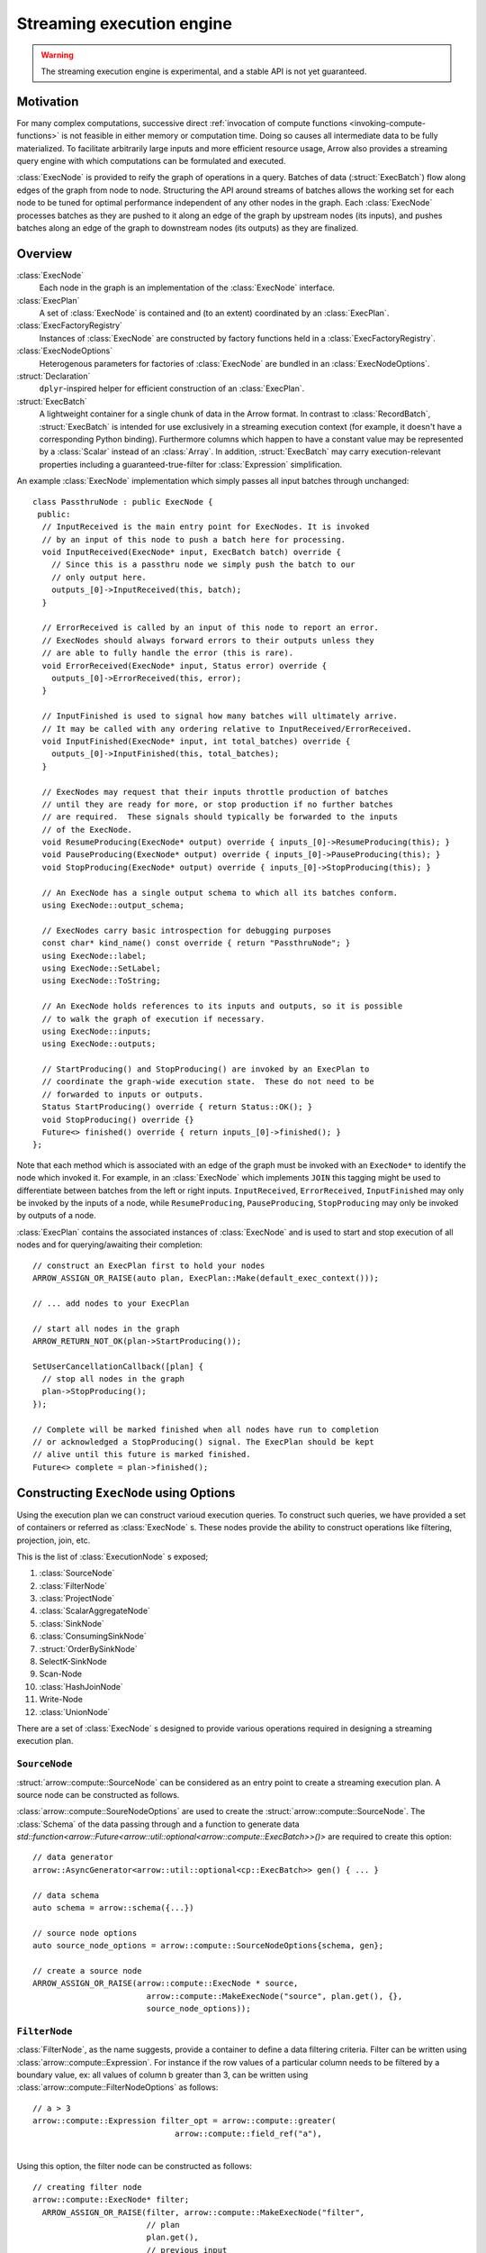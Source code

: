 .. Licensed to the Apache Software Foundation (ASF) under one
.. or more contributor license agreements.  See the NOTICE file
.. distributed with this work for additional information
.. regarding copyright ownership.  The ASF licenses this file
.. to you under the Apache License, Version 2.0 (the
.. "License"); you may not use this file except in compliance
.. with the License.  You may obtain a copy of the License at

..   http://www.apache.org/licenses/LICENSE-2.0

.. Unless required by applicable law or agreed to in writing,
.. software distributed under the License is distributed on an
.. "AS IS" BASIS, WITHOUT WARRANTIES OR CONDITIONS OF ANY
.. KIND, either express or implied.  See the License for the
.. specific language governing permissions and limitations
.. under the License.

.. default-domain:: cpp
.. highlight:: cpp
.. cpp:namespace:: arrow::compute

==========================
Streaming execution engine
==========================

.. warning::

    The streaming execution engine is experimental, and a stable API
    is not yet guaranteed.

Motivation
==========

For many complex computations, successive direct :ref:`invocation of
compute functions <invoking-compute-functions>` is not feasible
in either memory or computation time. Doing so causes all intermediate
data to be fully materialized. To facilitate arbitrarily large inputs
and more efficient resource usage, Arrow also provides a streaming query
engine with which computations can be formulated and executed.

.. image:: simple_graph.svg
   :alt: An example graph of a streaming execution workflow.

:class:`ExecNode` is provided to reify the graph of operations in a query.
Batches of data (:struct:`ExecBatch`) flow along edges of the graph from
node to node. Structuring the API around streams of batches allows the
working set for each node to be tuned for optimal performance independent
of any other nodes in the graph. Each :class:`ExecNode` processes batches
as they are pushed to it along an edge of the graph by upstream nodes
(its inputs), and pushes batches along an edge of the graph to downstream
nodes (its outputs) as they are finalized.

.. seealso::

   `SHAIKHHA, A., DASHTI, M., & KOCH, C.
   (2018). Push versus pull-based loop fusion in query engines.
   Journal of Functional Programming, 28.
   <https://doi.org/10.1017/s0956796818000102>`_

Overview
========

:class:`ExecNode`
  Each node in the graph is an implementation of the :class:`ExecNode` interface.

:class:`ExecPlan`
  A set of :class:`ExecNode` is contained and (to an extent) coordinated by an
  :class:`ExecPlan`.

:class:`ExecFactoryRegistry`
  Instances of :class:`ExecNode` are constructed by factory functions held
  in a :class:`ExecFactoryRegistry`.

:class:`ExecNodeOptions`
  Heterogenous parameters for factories of :class:`ExecNode` are bundled in an
  :class:`ExecNodeOptions`.

:struct:`Declaration`
  ``dplyr``-inspired helper for efficient construction of an :class:`ExecPlan`.

:struct:`ExecBatch`
  A lightweight container for a single chunk of data in the Arrow format. In
  contrast to :class:`RecordBatch`, :struct:`ExecBatch` is intended for use
  exclusively in a streaming execution context (for example, it doesn't have a
  corresponding Python binding). Furthermore columns which happen to have a
  constant value may be represented by a :class:`Scalar` instead of an
  :class:`Array`. In addition, :struct:`ExecBatch` may carry
  execution-relevant properties including a guaranteed-true-filter
  for :class:`Expression` simplification.


An example :class:`ExecNode` implementation which simply passes all input batches
through unchanged::

    class PassthruNode : public ExecNode {
     public:
      // InputReceived is the main entry point for ExecNodes. It is invoked
      // by an input of this node to push a batch here for processing.
      void InputReceived(ExecNode* input, ExecBatch batch) override {
        // Since this is a passthru node we simply push the batch to our
        // only output here.
        outputs_[0]->InputReceived(this, batch);
      }

      // ErrorReceived is called by an input of this node to report an error.
      // ExecNodes should always forward errors to their outputs unless they
      // are able to fully handle the error (this is rare).
      void ErrorReceived(ExecNode* input, Status error) override {
        outputs_[0]->ErrorReceived(this, error);
      }

      // InputFinished is used to signal how many batches will ultimately arrive.
      // It may be called with any ordering relative to InputReceived/ErrorReceived.
      void InputFinished(ExecNode* input, int total_batches) override {
        outputs_[0]->InputFinished(this, total_batches);
      }

      // ExecNodes may request that their inputs throttle production of batches
      // until they are ready for more, or stop production if no further batches
      // are required.  These signals should typically be forwarded to the inputs
      // of the ExecNode.
      void ResumeProducing(ExecNode* output) override { inputs_[0]->ResumeProducing(this); }
      void PauseProducing(ExecNode* output) override { inputs_[0]->PauseProducing(this); }
      void StopProducing(ExecNode* output) override { inputs_[0]->StopProducing(this); }

      // An ExecNode has a single output schema to which all its batches conform.
      using ExecNode::output_schema;

      // ExecNodes carry basic introspection for debugging purposes
      const char* kind_name() const override { return "PassthruNode"; }
      using ExecNode::label;
      using ExecNode::SetLabel;
      using ExecNode::ToString;

      // An ExecNode holds references to its inputs and outputs, so it is possible
      // to walk the graph of execution if necessary.
      using ExecNode::inputs;
      using ExecNode::outputs;

      // StartProducing() and StopProducing() are invoked by an ExecPlan to
      // coordinate the graph-wide execution state.  These do not need to be
      // forwarded to inputs or outputs.
      Status StartProducing() override { return Status::OK(); }
      void StopProducing() override {}
      Future<> finished() override { return inputs_[0]->finished(); }
    };

Note that each method which is associated with an edge of the graph must be invoked
with an ``ExecNode*`` to identify the node which invoked it. For example, in an
:class:`ExecNode` which implements ``JOIN`` this tagging might be used to differentiate
between batches from the left or right inputs.
``InputReceived``, ``ErrorReceived``, ``InputFinished`` may only be invoked by
the inputs of a node, while ``ResumeProducing``, ``PauseProducing``, ``StopProducing``
may only be invoked by outputs of a node.

:class:`ExecPlan` contains the associated instances of :class:`ExecNode`
and is used to start and stop execution of all nodes and for querying/awaiting
their completion::

    // construct an ExecPlan first to hold your nodes
    ARROW_ASSIGN_OR_RAISE(auto plan, ExecPlan::Make(default_exec_context()));

    // ... add nodes to your ExecPlan

    // start all nodes in the graph
    ARROW_RETURN_NOT_OK(plan->StartProducing());

    SetUserCancellationCallback([plan] {
      // stop all nodes in the graph
      plan->StopProducing();
    });

    // Complete will be marked finished when all nodes have run to completion
    // or acknowledged a StopProducing() signal. The ExecPlan should be kept
    // alive until this future is marked finished.
    Future<> complete = plan->finished();

Constructing ``ExecNode`` using Options
=======================================

Using the execution plan we can construct varioud execution queries. 
To construct such queries, we have provided a set of containers or 
referred as :class:`ExecNode` s. These nodes provide the ability to 
construct operations like filtering, projection, join, etc. 

This is the list of :class:`ExecutionNode` s exposed;

1. :class:`SourceNode`
2. :class:`FilterNode`
3. :class:`ProjectNode`
4. :class:`ScalarAggregateNode`
5. :class:`SinkNode`
6. :class:`ConsumingSinkNode`
7. :struct:`OrderBySinkNode`
8. SelectK-SinkNode
9. Scan-Node
10. :class:`HashJoinNode`
11. Write-Node
12. :class:`UnionNode`

There are a set of :class:`ExecNode` s designed to provide various operations required
in designing a streaming execution plan. 

``SourceNode``
--------------

:struct:`arrow::compute::SourceNode` can be considered as an entry point to create a streaming execution plan. 
A source node can be constructed as follows.

:class:`arrow::compute::SoureNodeOptions` are used to create the :struct:`arrow::compute::SourceNode`. 
The :class:`Schema` of the data passing through and a function to generate data 
`std::function<arrow::Future<arrow::util::optional<arrow::compute::ExecBatch>>()>` 
are required to create this option::

    // data generator
    arrow::AsyncGenerator<arrow::util::optional<cp::ExecBatch>> gen() { ... }
    
    // data schema 
    auto schema = arrow::schema({...})
    
    // source node options
    auto source_node_options = arrow::compute::SourceNodeOptions{schema, gen};
    
    // create a source node
    ARROW_ASSIGN_OR_RAISE(arrow::compute::ExecNode * source,
                            arrow::compute::MakeExecNode("source", plan.get(), {}, 
                            source_node_options));

``FilterNode``
--------------

:class:`FilterNode`, as the name suggests, provide a container to define a data filtering criteria. 
Filter can be written using :class:`arrow::compute::Expression`. For instance if the row values
of a particular column needs to be filtered by a boundary value, ex: all values of column b
greater than 3, can be written using :class:`arrow::compute::FilterNodeOptions` as follows::

    // a > 3
    arrow::compute::Expression filter_opt = arrow::compute::greater(
                                  arrow::compute::field_ref("a"), 
																	arrow::compute::literal(3));

Using this option, the filter node can be constructed as follows::																

    // creating filter node
    arrow::compute::ExecNode* filter;
      ARROW_ASSIGN_OR_RAISE(filter, arrow::compute::MakeExecNode("filter", 
                            // plan
                            plan.get(),
                            // previous input
                            {scan}, 
                            //filter node options
                            arrow::compute::FilterNodeOptions{filter_opt}));

``ProjectNode``
---------------

:class:`ProjectNode` executes expressions on input batches and produces new batches. 
Each expression will be evaluated against each batch which is pushed to this 
node to produce a corresponding output column. This is exposed via 
:class:`arrow::compute::ProjectNodeOptions` component which requires, 
a :class:`arrow::compute::Expression`, names of the project columns (names are not provided, 
the string representations of exprs will be used) and a boolean flag to determine 
synchronous/asynchronous nature (by default asynchronous option is set to `true`). 

Sample Expression for projection::

    // a * 2 (multiply values in a column by 2)
    arrow::compute::Expression a_times_2 = arrow::compute::call("multiply", 
							{arrow::compute::field_ref("a"), arrow::compute::literal(2)});


Creating a project node::

    arrow::compute::ExecNode *project;
        ARROW_ASSIGN_OR_RAISE(project, 
            arrow::compute::MakeExecNode("project", 
            // plan
            plan.get(),
            // previous node 
            {scan},
            // project node options 
            arrow::compute::ProjectNodeOptions{{a_times_2}}));

``ScalarAggregateNode``
-----------------------

:class:`ScalarAggregateNode` is an :class:`ExecNode` which provides various 
aggregation options. The :class:`arrow::compute::AggregateNodeOptions` provides the 
container to define the aggregation criterion. These options can be 
selected from `arrow::compute` options. 

1. `ScalarAggregateOptions`

In this aggregation mode, using option, `skip_nulls` the null values are ignored.
Also checks with another flag `min_count`, if less than this many non-null values 
are observed, emit null. 

Example::

    auto agg_options = cp::ScalarAggregateOptions agg_opt(false, 2);

2. `CountOptions`
   
:class:`arrow::compute::CountOptions` aggregation option provides three sub-options to 
determine the counting approach. 

a. `ONLY_VALID` : Count only non-null values
b. `ONLY_NULL` : Count both non-null and null values
c. `ALL` : Count both non-null and null values

Example::

    arrow::compute::CountOptions options(cp::CountOptions::ONLY_VALID);

3. `ModeOptions`

:class:`arrow::compute::ModeOptions` aggregation option computes mode for a distribution,
by returns top-n common values and counts. 
By default, returns the most common value and count

Example::

    // n: top value `n` values
    // skip_nulls: if true (the default), null values are ignored. 
    // 						Otherwise, if any value is null, emit null.
    // min_count: If less than this many non-null values are observed, emit null.
    arrow::compute::ModeOptions mode_option(/*n*/5, /*skip_nulls*/true, /*min_count*/2);

4. `VarianceOptions`

:class:`arrow::compute::VarianceOptions` option controls the Delta Degrees of Freedom 
(ddof) of Variance and Stddev kernel. The divisor used in calculations is N - ddof, 
where N is the number of elements. By default, ddof is zero, and population variance 
or stddev is returned.

Example::

    // ddof: 
    // skip_nulss: If true (the default), null values are ignored. 
    //////Otherwise, if any value is null, emit null.
    // min_count: If less than this many non-null values are observed, emit null.
    arrow::compute::VarianceOptions variance_option(/*ddof/*1, 
                                                    /*skip_nulls*/true, 
                                                    /*min_count*/3);

5. `QuantileOptions`

:class:`arrow::compute::QuantileOptions` This option controls the Quantile kernel behavior. 
By default, returns the median value. There is an interpolation method to use when quantile 
lies between two data points. The provided options for interpolation are; `LINEAE`, `LOWER`, `HIGHER`,
`NEAREST` and `MIDPOINT`.

Example::

    // q: quantile must be between 0 and 1 inclusive 
    ////// (scalar value or a std::vector as input)
    // interpolation: one of `LINEAER`, `LOWER`, 'HIGHER', 
    ////// `NEAREST`, `MIDPOINT`
    // skip_nulls: If true (the default), null values are ignored. Otherwise, 
    ////// if any value is null, emit null.
    // min_count: If less than this many non-null values are observed, emit null.
    arrow::compute::QuantileOptions quantile_options(/*q*/0.50, 
      /*interpolation*/cp::QuantileOptions::Interpolation::LINEAR, 
      /*skip_nulls*/true, 
      /*min_count*/3);

6. `TDigestOptions`

`arrow::compute::TDigestOptions` option controls TDigest approximate quantile kernel behavior.
By default, returns the median value.

Example::

    // q: quantile must be between 0 and 1 inclusive
    // delta: compression parameter, default 100
    // buffer_size: input buffer size, default 500
    // skip_nulls: if true (the default), null values are ignored. Otherwise, if any value is null,
    ////// emit null.
    // min_count: If less than this many non-null values are observed, emit null.
    arrow::compute::TDigestOptions tdigest_option(/*q*/0.5, 
      /*delta*/200, 
      /*buffer_size*/600, 
      /*skip_nulls*/true, 
      /*min_count*/5);

7. IndexOptions

:class:`arrow::compute::IndexOptions` This option controls Index kernel behavior. 
This is used to find the index of a particular scalar value. 

Example::

    arrow::compute::IndexOptions index_options(arrow::MakeScalar("1"));

An example for creating an aggregate node::

    arrow::compute::CountOptions options(arrow::compute::CountOptions::ONLY_VALID);

    auto aggregate_options = arrow::compute::AggregateNodeOptions{
        /*aggregates=*/{{"hash_count", &options}},
        /*targets=*/{"a"},
        /*names=*/{"count(a)"},
        /*keys=*/{"b"}};

    ARROW_ASSIGN_OR_RAISE(cp::ExecNode * aggregate,
                              cp::MakeExecNode("aggregate", plan.get(), {source},
                              aggregate_options));


Scan-Node
---------

There is no class or struct defined as ScanNode in the source. 
But :class:`arrow::compute::ScanNodeOptions` container includes the options
passed to `MakeScanNode` internal function which creates an :class:`ExecNode`
performing the defined task. This component includes a few options,
defined in the :class:`arrow::compute::ScanNodeOptions` and this requires, 
`std::shared_ptr<arrow::dataset::Dataset>`, 
`std::shared_ptr<arrow::compute::ScanOptions>`, 
`std::shared_ptr<arrow::util::AsyncToggle>`. 

The :class:`arrow::compute::ScanOptions` includes the scaning options::

    arrow::compute::Expression Materialize(std::vector<std::string> names,
                              bool include_aug_fields = false) {
        if (include_aug_fields) {
            for (auto aug_name : {"__fragment_index",
                "__batch_index", "__last_in_fragment"}) {
            names.emplace_back(aug_name);
            }
        }

        std::vector<arrow::compute::Expression> exprs;
        for (const auto& name : names) {
            exprs.push_back(arrow::compute::field_ref(name));
        }

        return arrow::compute::project(exprs, names);
    }

    auto options = std::make_shared<arrow::dataset::ScanOptions>();
    // sync scanning is not supported by ScanNode
    options->use_async = true;
    options->projection = Materialize({});  // create empty projection

    // construct the scan node
    cp::ExecNode* scan;
    auto scan_node_options = arrow::dataset::ScanNodeOptions{
                              /*dataset*/dataset, 
                              /*scan_options*/options};

    ARROW_ASSIGN_OR_RAISE(scan,
                            arrow::compute::MakeExecNode("scan", 
                              plan.get(), 
                              {}, 
                              scan_node_options));

``SinkNode``
------------

:class:`SinkNode` can be considered as the output or final node of an streaming 
execution definition. :class:`arrow::compute::SinkNodeOptions` interface is used to pass 
the required options. Requires 
`std::function<arrow::Future<arrow::util::optional<arrow::compute::ExecBatch>>()>* generator`
and `arrow::util::BackpressureOptions backpressure`. 

Example::

    arrow::AsyncGenerator<arrow::util::optional<cp::ExecBatch>> sink_gen;

    arrow::compute::ExecNode* sink;

    ARROW_ASSIGN_OR_RAISE(sink, arrow::compute::MakeExecNode("sink", plan.get(), {source},
                                                  arrow::compute::SinkNodeOptions{&sink_gen}));


The output can be obtained as a table::

    // // // translate sink_gen (async) to sink_reader (sync)
    std::shared_ptr<arrow::RecordBatchReader> sink_reader = cp::MakeGeneratorReader(
      basic_data.schema, std::move(sink_gen), exec_context.memory_pool());

    // // validate the ExecPlan
    ABORT_ON_FAILURE(plan->Validate());
    std::cout << "Exec Plan Created: " << plan->ToString() << std::endl;
    // // // start the ExecPlan
    ABORT_ON_FAILURE(plan->StartProducing());

    // // collect sink_reader into a Table
    std::shared_ptr<arrow::Table> response_table;

    ARROW_ASSIGN_OR_RAISE(response_table,
                        arrow::Table::FromRecordBatchReader(sink_reader.get()));

    std::cout << "Results : " << response_table->ToString() << std::endl;


``ConsumingSinkNode``
---------------------

:class:`arrow::compute::ConsumingSinkNode` is a sink node that owns consuming the data and 
will not finish until the consumption is finished.  Use SinkNode if you are
transferring the ownership of the data to another system.  
Use :class:`arrow::compute::ConsumingSinkNode` if the data is being consumed within the exec 
plan (i.e. the exec plan should not complete until the consumption has completed).

Example::

    // define a Custom SinkNodeConsumer
    std::atomic<uint32_t> batches_seen{0};
    arrow::Future<> finish = arrow::Future<>::Make();
    struct CustomSinkNodeConsumer : public cp::SinkNodeConsumer {

        CustomSinkNodeConsumer(std::atomic<uint32_t> *batches_seen, arrow::Future<>finish): 
        batches_seen(batches_seen), finish(std::move(finish)) {}
        // Consumption logic can be written here
        arrow::Status Consume(cp::ExecBatch batch) override {
        // data can be consumed in the expected way
        // transfer to another system or just do some work 
        // and write to disk
        (*batches_seen)++;
        return arrow::Status::OK();
        }

        arrow::Future<> Finish() override { return finish; }

        std::atomic<uint32_t> *batches_seen;
        arrow::Future<> finish;
        
    };
    
    std::shared_ptr<CustomSinkNodeConsumer> consumer =
            std::make_shared<CustomSinkNodeConsumer>(&batches_seen, finish);

    arrow::compute::ExecNode *consuming_sink;

    ARROW_ASSIGN_OR_RAISE(consuming_sink, MakeExecNode("consuming_sink", plan.get(),
        {source}, cp::ConsumingSinkNodeOptions(consumer)));


``OrderBySinkNode``
-------------------

This is an extension to the :class:`SinkNode` definition and provides the ability
to guarantee the ordering of the stream by providing the,
:class:`arrow::compute::OrderBySinkNodeOptions`. 
Here the :class:`arrow::compute::SortOptions` are provided to define which columns 
are used for sorting and under which criterion.

Example::

    arrow::compute::ExecNode *sink;

    ARROW_ASSIGN_OR_RAISE(sink,
    arrow::compute::MakeExecNode("order_by_sink", plan.get(),
    {source}, 
    arrow::compute::OrderBySinkNodeOptions{
    /*sort_options*/arrow::compute::SortOptions{
    {	arrow::compute::SortKey{
    //Column key(s) to order by and how to order by these sort keys.
    "a",
    // Sort Order
    arrow::compute::SortOrder::Descending 
    }}},&sink_gen}));


SelectK-Node
------------

There is no Select-K-SinkNode available as an entity within the source, but the behavior 
is defined with the options :class:`arrow::compute::SelectKOptions` which is a defined by 
using :struct:`OrderBySinkNode` definition. This option returns a sink node that receives 
inputs and then compute top_k/bottom_k.

Example::

    arrow::compute::SelectKOptions options = arrow::compute::SelectKOptions::TopKDefault(
                /*k=*/2, {"i32"});

    ARROW_ASSIGN_OR_RAISE(
      arrow::compute::ExecNode * k_sink_node,
      arrow::compute::MakeExecNode("select_k_sink",
        plan.get(), {source},
        arrow::compute::SelectKSinkNodeOptions{options, &sink_gen}));

Scan-Node
---------

There is no definition Scan-Node in the source, but the behavior of is defined using 
:class:`arrow::dataset::ScanNodeOptions`. This option contains a set of definitions. 

Option definitions for :class:`arrow::dataset::ScanNodeOptions`:: 


    /// A row filter (which will be pushed down to partitioning/reading if supported).
    arrow::compute::Expression filter // 
    /// A projection expression (which can add/remove/rename columns).
    arrow::compute::Expression projection; // 
    /// Schema with which batches will be read from fragments. This is also known as the
    /// "reader schema" it will be used (for example) in constructing CSV file readers to
    /// identify column types for parsing. Usually only a subset of its fields (see
    /// MaterializedFields) will be materialized during a scan.
    std::shared_ptr<arrow::Schema> dataset_schema; 
    /// Schema of projected record batches. This is independent of dataset_schema as its
    /// fields are derived from the projection. For example, let
    ///
    ///   dataset_schema = {"a": int32, "b": int32, "id": utf8}
    ///   projection = project({equal(field_ref("a"), field_ref("b"))}, {"a_plus_b"})
    ///
    /// (no filter specified). In this case, the projected_schema would be
    ///
    ///   {"a_plus_b": int32}
    std::shared_ptr<arrow::Schema> projected_schema;

    /// Maximum row count for scanned batches.
    int64_t batch_size // 1024 * 1024;

    /// How many batches to read ahead within a file
    ///
    /// Set to 0 to disable batch readahead
    ///
    /// Note: May not be supported by all formats
    /// Note: May not be supported by all scanners
    /// Note: Will be ignored if use_threads is set to false
    int32_t batch_readahead // 32;

    /// How many files to read ahead
    ///
    /// Set to 0 to disable fragment readahead
    ///
    /// Note: May not be enforced by all scanners
    /// Note: Will be ignored if use_threads is set to false
    int32_t fragment_readahead // 8;
    /// If true the scanner will scan in parallel
    ///
    /// Note: If true, this will use threads from both the cpu_executor and the
    /// io_context.executor
    /// Note: This  must be true in order for any readahead to happen
    bool use_threads = false;

    /// If true then an asycnhronous implementation of the scanner will be used.
    /// This implementation is newer and generally performs better.  However, it
    /// makes extensive use of threading and is still considered experimental
    bool use_async = false;

    /// Fragment-specific scan options.
    // Some implemented FragementScanOptions are;
    // CsvFragmentScanOptions, IpcFragmentScanOptions, ParquetFragmentScanOptions
    std::shared_ptr<arrow::dataset::FragmentScanOptions> fragment_scan_options;


Creating a Scan `ExecNode`::

    auto options = std::make_shared<arrow::dataset::ScanOptions>();
    options->use_async = true; 
    options->projection = Materialize({});  // create empty projection

    // construct the scan node
    cp::ExecNode* scan;
    auto scan_node_options = arrow::dataset::ScanNodeOptions{dataset, options};

    ARROW_ASSIGN_OR_RAISE(scan,
                            cp::MakeExecNode("scan", plan.get(), {}, 
                              scan_node_options));


Write-Node
----------

The option to write a result to a file format is provided by this execution node type. 
A definition doesn't exist as an :class:`ExecNode`, but the write options are provided
via the :class:`arrow::dataset::WriteNodeOptions` and defined using 
:class::`arrow::dataset::FileSystemDatasetWriteOptions`, `std::shared_ptr<arrow::Schema>`,
and `std::shared_ptr<arrow::util::AsyncToggle> backpressure_toggle`. Here the 
:class::`arrow::dataset::FileSystemDatasetWriteOptions` contains the meta-data required 
to write the data. 

Creating `WriteNodeOptions`::

    std::string root_path = "";
    std::string uri = "file://" + '/path/to/file';
    std::shared_ptr<arrow::fs::FileSystem> filesystem =
    arrow::fs::FileSystemFromUri(uri, &root_path).ValueOrDie();

    auto base_path = root_path + "/parquet_dataset";
    ABORT_ON_FAILURE(filesystem->DeleteDir(base_path));
    ABORT_ON_FAILURE(filesystem->CreateDir(base_path));

    // The partition schema determines which fields are part of the partitioning.
    auto partition_schema = arrow::schema({arrow::field("a", arrow::int32())});
    // We'll use Hive-style partitioning,
    // which creates directories with "key=value" pairs.

    auto partitioning =
    std::make_shared<arrow::dataset::HivePartitioning>(partition_schema);
    // We'll write Parquet files.
    auto format = std::make_shared<arrow::dataset::ParquetFileFormat>();

    arrow::dataset::FileSystemDatasetWriteOptions write_options;
    write_options.file_write_options = format->DefaultWriteOptions();
    write_options.filesystem = filesystem;
    write_options.base_dir = base_path;
    write_options.partitioning = partitioning;
    write_options.basename_template = "part{i}.parquet";

    arrow::dataset::WriteNodeOptions write_node_options {write_options,
    dataset->schema()};

Creating a `write` `ExecNode`::

    ARROW_ASSIGN_OR_RAISE(cp::ExecNode *wr, cp::MakeExecNode("write", plan.get(),
        {scan}, write_node_options));

    ABORT_ON_FAILURE(wr->Validate());
    ABORT_ON_FAILURE(plan->Validate());
    // // // start the ExecPlan
    ABORT_ON_FAILURE(plan->StartProducing());
    plan->finished().Wait(); // make sure to add this method 

``UnionNode``
-------------

:class:`UnionNode` is the :class:`ExecNode` interface to perform a union 
operation on two datasets. The union operation can be executed
on multiple data sources(:class:`ExecNodes`).

The following example demonstrates how this can be achieved using 
two data sources. Following a union operations the output is obtained using 
a aggregation operation. 

Example::

    arrow::compute::Declaration union_node{"union", arrow::compute::ExecNodeOptions{}};
    arrow::compute::Declaration lhs{"source",
                  arrow::compute::SourceNodeOptions{/*schema of data*/l_schema,
                                    /*generator*/l_gen()}};
    lhs.label = "lhs";
    arrow::compute::Declaration rhs{"source",
                    arrow::compute::SourceNodeOptions{/*schema of data*/r_schema,
                                    /*generator*/r_gen()}};
    rhs.label = "rhs";
    union_node.inputs.emplace_back(lhs);
    union_node.inputs.emplace_back(rhs);

    arrow::compute::CountOptions options(arrow::compute::CountOptions::ONLY_VALID);
    ARROW_ASSIGN_OR_RAISE(auto declr,
    arrow::compute::Declaration::Sequence(
            {
                union_node,
                {"aggregate", arrow::compute::AggregateNodeOptions{
                  /*aggregates=*/{{"count", &options}},
                  /*targets=*/{"a"},
                  /*names=*/{"count(a)"},
                  /*keys=*/{}}},
                {"sink", arrow::compute::SinkNodeOptions{&sink_gen}},
            })
            .AddToPlan(plan.get()));

Example List
============

There a set of examples can be found in ``examples/arrow/execution_plan_documentation_examples.cc``

1. Source-Sink
2. Scan-Sink
3. Scan-Filter-Sink
4. Scan-Project-Sink
5. Source-Aggregate-Sink
6. Scan-ConsumingSinkNode
7. Scan-OrderBySinkNode
8. Scan-HashJoinNode
9. Scan-SelectSinkNode
10. Scan-Filter-WriteNode
11. Scan-Union-Sink


Constructing ``ExecPlan`` objects
=================================

.. warning::

    The following will be superceded by construction from Compute IR, see ARROW-14074.

None of the concrete implementations of :class:`ExecNode` are exposed
in headers, so they can't be constructed directly outside the
translation unit where they are defined. Instead, factories to
create them are provided in an extensible registry. This structure
provides a number of benefits:

- This enforces consistent construction.
- It decouples implementations from consumers of the interface
  (for example: we have two classes for scalar and grouped aggregate,
  we can choose which to construct within the single factory by
  checking whether grouping keys are provided)
- This expedites integration with out-of-library extensions. For example
  "scan" nodes are implemented in the separate ``libarrow_dataset.so`` library.
- Since the class is not referencable outside the translation unit in which it
  is defined, compilers can optimize more aggressively.

Factories of :class:`ExecNode` can be retrieved by name from the registry.
The default registry is available through
:func:`arrow::compute::default_exec_factory_registry()`
and can be queried for the built-in factories::

    // get the factory for "filter" nodes:
    ARROW_ASSIGN_OR_RAISE(auto make_filter,
                          default_exec_factory_registry()->GetFactory("filter"));

    // factories take three arguments:
    ARROW_ASSIGN_OR_RAISE(ExecNode* filter_node, *make_filter(
        // the ExecPlan which should own this node
        plan.get(),

        // nodes which will send batches to this node (inputs)
        {scan_node},

        // parameters unique to "filter" nodes
        FilterNodeOptions{filter_expression}));

    // alternative shorthand:
    ARROW_ASSIGN_OR_RAISE(filter_node, MakeExecNode("filter",
        plan.get(), {scan_node}, FilterNodeOptions{filter_expression});

Factories can also be added to the default registry as long as they are
convertible to ``std::function<Result<ExecNode*>(
ExecPlan*, std::vector<ExecNode*>, const ExecNodeOptions&)>``.

To build an :class:`ExecPlan` representing a simple pipeline which
reads from a :class:`RecordBatchReader` then filters, projects, and
writes to disk::

    std::shared_ptr<RecordBatchReader> reader = GetStreamOfBatches();
    ExecNode* source_node = *MakeExecNode("source", plan.get(), {},
                                          SourceNodeOptions::FromReader(
                                              reader,
                                              GetCpuThreadPool()));

    ExecNode* filter_node = *MakeExecNode("filter", plan.get(), {source_node},
                                          FilterNodeOptions{
                                            greater(field_ref("score"), literal(3))
                                          });

    ExecNode* project_node = *MakeExecNode("project", plan.get(), {filter_node},
                                           ProjectNodeOptions{
                                             {add(field_ref("score"), literal(1))},
                                             {"score + 1"}
                                           });

    arrow::dataset::internal::Initialize();
    MakeExecNode("write", plan.get(), {project_node},
                 WriteNodeOptions{/*base_dir=*/"/dat", /*...*/});

:struct:`Declaration` is a `dplyr <https://dplyr.tidyverse.org>`_-inspired
helper which further decreases the boilerplate associated with populating
an :class:`ExecPlan` from C++::

    arrow::dataset::internal::Initialize();

    std::shared_ptr<RecordBatchReader> reader = GetStreamOfBatches();
    ASSERT_OK(Declaration::Sequence(
                  {
                      {"source", SourceNodeOptions::FromReader(
                           reader,
                           GetCpuThreadPool())},
                      {"filter", FilterNodeOptions{
                           greater(field_ref("score"), literal(3))}},
                      {"project", ProjectNodeOptions{
                           {add(field_ref("score"), literal(1))},
                           {"score + 1"}}},
                      {"write", WriteNodeOptions{/*base_dir=*/"/dat", /*...*/}},
                  })
                  .AddToPlan(plan.get()));

Note that a source node can wrap anything which resembles a stream of batches.
For example, `PR#11032 <https://github.com/apache/arrow/pull/11032>`_ adds
support for use of a `DuckDB <https://duckdb.org>`_ query as a source node.
Similarly, a sink node can wrap anything which absorbs a stream of batches.
In the example above we're writing completed
batches to disk. However we can also collect these in memory into a :class:`Table`
or forward them to a :class:`RecordBatchReader` as an out-of-graph stream.
This flexibility allows an :class:`ExecPlan` to be used as streaming middleware
between any endpoints which support Arrow formatted batches.

An :class:`arrow::dataset::Dataset` can also be wrapped as a source node which
pushes all the dataset's batches into an :class:`ExecPlan`. This factory is added
to the default registry with the name ``"scan"`` by calling
``arrow::dataset::internal::Initialize()``::

    arrow::dataset::internal::Initialize();

    std::shared_ptr<Dataset> dataset = GetDataset();

    ASSERT_OK(Declaration::Sequence(
                  {
                      {"scan", ScanNodeOptions{dataset,
                         /* push down predicate, projection, ... */}},
                      {"filter", FilterNodeOptions{/* ... */}},
                      // ...
                  })
                  .AddToPlan(plan.get()));

Datasets may be scanned multiple times; just make multiple scan
nodes from that dataset. (Useful for a self-join, for example.)
Note that producing two scan nodes like this will perform all
reads and decodes twice.
